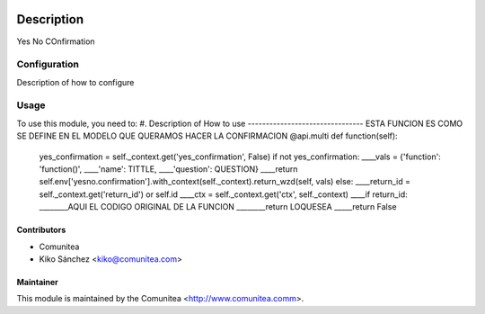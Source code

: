 .. image:: https://img.shields.io/badge/licence-AGPL--3-blue.svg
   :target: http://www.gnu.org/licenses/agpl-3.0-standalone.html
   :alt: License: AGPL-3

=================================
Description
=================================

Yes No COnfirmation

Configuration
=============

Description of how to configure

Usage
=====

To use this module, you need to:
#. Description of How to use
--------------------------------
ESTA FUNCION ES COMO SE DEFINE EN EL MODELO QUE QUERAMOS HACER LA CONFIRMACION
@api.multi
def function(self):

    yes_confirmation = self._context.get('yes_confirmation', False)
    if not yes_confirmation:
    ____vals = {'function': 'function()',
    ____'name': TITTLE,
    ____'question': QUESTION}
    ____return self.env['yesno.confirmation'].with_context(self._context).return_wzd(self, vals)
    else:
    ____return_id = self._context.get('return_id') or self.id
    ____ctx = self._context.get('ctx', self._context)
    ____if return_id:
    ________AQUI EL CODIGO ORIGINAL DE LA FUNCION
    ________return LOQUESEA
    _____return False

Contributors
------------
* Comunitea
* Kiko Sánchez <kiko@comunitea.com>

Maintainer
----------

This module is maintained by the Comunitea <http://www.comunitea.comm>.
